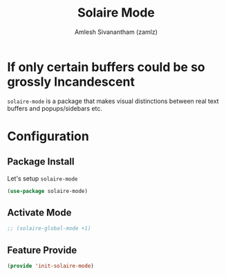 #+TITLE: Solaire Mode
#+AUTHOR: Amlesh Sivanantham (zamlz)
#+ROAM_TAGS: CONFIG SOFTWARE
#+CREATED: [2021-06-13 Sun 13:10]
#+LAST_MODIFIED: [2021-06-13 Sun 13:28:51]
#+STARTUP: content
#+ROAM_KEY: https://github.com/hlissner/emacs-solaire-mode

* If only certain buffers could be so grossly Incandescent
=solaire-mode= is a package that makes visual distinctions between real text buffers and popups/sidebars etc.

* Configuration
:PROPERTIES:
:header-args:emacs-lisp: :tangle ~/.config/emacs/lisp/init-solaire-mode.el :comments both :mkdirp yes
:END:

** Package Install
Let's setup =solaire-mode=

#+begin_src emacs-lisp
(use-package solaire-mode)
#+end_src

** Activate Mode

#+begin_src emacs-lisp
;; (solaire-global-mode +1)
#+end_src

** Feature Provide

#+begin_src emacs-lisp
(provide 'init-solaire-mode)
#+end_src
